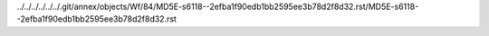 ../../../../../../.git/annex/objects/Wf/84/MD5E-s6118--2efba1f90edb1bb2595ee3b78d2f8d32.rst/MD5E-s6118--2efba1f90edb1bb2595ee3b78d2f8d32.rst